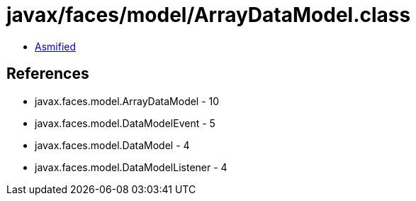 = javax/faces/model/ArrayDataModel.class

 - link:ArrayDataModel-asmified.java[Asmified]

== References

 - javax.faces.model.ArrayDataModel - 10
 - javax.faces.model.DataModelEvent - 5
 - javax.faces.model.DataModel - 4
 - javax.faces.model.DataModelListener - 4
